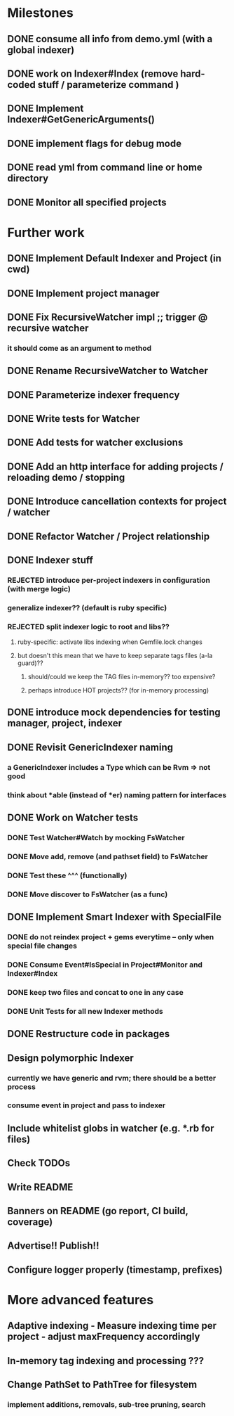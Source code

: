 * Milestones
** DONE consume all info from demo.yml (with a global indexer)
** DONE work on Indexer#Index (remove hard-coded stuff / parameterize command )
** DONE Implement Indexer#GetGenericArguments()
** DONE implement flags for debug mode
** DONE read yml from command line or home directory
** DONE Monitor all specified projects
* Further work
** DONE Implement Default Indexer and Project (in cwd)
** DONE Implement project manager
** DONE Fix RecursiveWatcher impl ;; trigger @ recursive watcher
*** it should come as an argument to method
** DONE Rename RecursiveWatcher to Watcher
** DONE Parameterize indexer frequency
** DONE Write tests for Watcher
** DONE Add tests for watcher exclusions
** DONE Add an http interface for adding projects / reloading demo / stopping
** DONE Introduce cancellation contexts for project / watcher
** DONE Refactor Watcher / Project relationship
** DONE Indexer stuff
*** REJECTED introduce per-project indexers in configuration (with merge logic)
*** generalize indexer?? (default is ruby specific)
*** REJECTED split indexer logic to root and libs??
**** ruby-specific: activate libs indexing when Gemfile.lock changes
**** but doesn't this mean that we have to keep separate tags files (a-la guard)??
***** should/could we keep the TAG files in-memory?? too expensive?
***** perhaps introduce HOT projects?? (for in-memory processing)
** DONE introduce mock dependencies for testing manager, project, indexer
** DONE Revisit GenericIndexer naming
*** a GenericIndexer includes a Type which can be Rvm => not good
*** think about *able (instead of *er) naming pattern for interfaces
** DONE Work on Watcher tests
*** DONE Test Watcher#Watch by mocking FsWatcher
*** DONE Move add, remove (and pathset field) to FsWatcher
*** DONE Test these ^^^ (functionally)
*** DONE Move discover to FsWatcher (as a func)
** DONE Implement Smart Indexer with SpecialFile
*** DONE do not reindex project + gems everytime -- only when special file changes
*** DONE Consume Event#IsSpecial in Project#Monitor and Indexer#Index
*** DONE keep two files and concat to one in any case
*** DONE Unit Tests for all new Indexer methods
** DONE Restructure code in packages
** Design polymorphic Indexer
*** currently we have generic and rvm; there should be a better process
*** consume event in project and pass to indexer
** Include whitelist globs in watcher (e.g. *.rb for files)
** Check TODOs
** Write README
** Banners on README (go report, CI build, coverage)
** Advertise!! Publish!!
** Configure logger properly (timestamp, prefixes)
* More advanced features
** Adaptive indexing - Measure indexing time per project - adjust maxFrequency accordingly
** In-memory tag indexing and processing ???
** Change PathSet to PathTree for filesystem
*** implement additions, removals, sub-tree pruning, search
